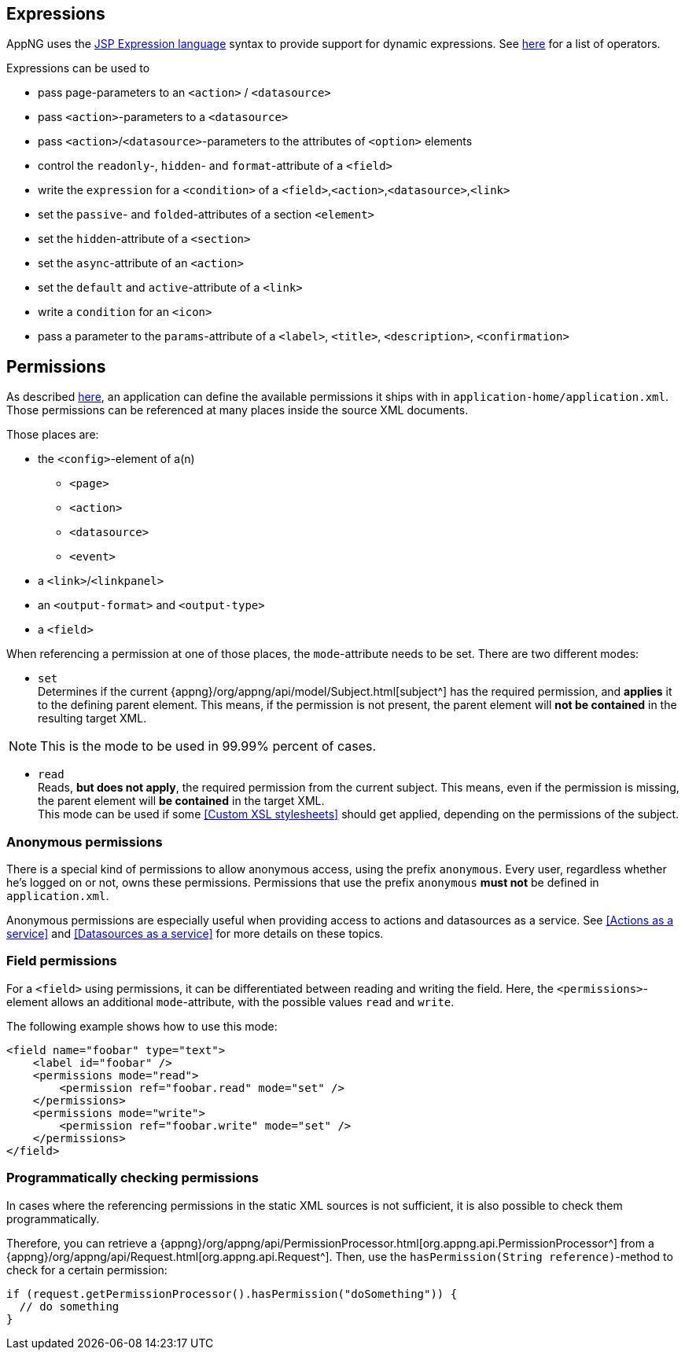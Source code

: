 == Expressions

AppNG uses the https://docs.oracle.com/javaee/7/tutorial/jsf-el.htm[JSP Expression language^] syntax to provide support for dynamic expressions. See https://docs.oracle.com/javaee/7/tutorial/jsf-el005.htm#BNAIK[here^] for a list of operators.

Expressions can be used to

* pass page-parameters to an `<action>` / `<datasource>` 
* pass `<action>`-parameters to a `<datasource>` 
* pass `<action>`/`<datasource>`-parameters to the attributes of `<option>` elements 
* control the `readonly`-, `hidden`- and `format`-attribute of a `<field>`
* write the `expression` for a `<condition>` of a `<field>`,`<action>`,`<datasource>`,`<link>`
* set the `passive`- and `folded`-attributes of a section `<element>`
* set the `hidden`-attribute of a `<section>`
* set the `async`-attribute of an `<action>`
* set the `default` and `active`-attribute of a `<link>`
* write a `condition` for an `<icon>`
* pass a parameter to the `params`-attribute of a `<label>`, `<title>`, `<description>`, `<confirmation>`

== Permissions

As described <<application.xml, here>>, an application can define the available permissions it ships with in `application-home/application.xml`. Those permissions can be referenced at many places inside the source XML documents.

Those places are:

* the `<config>`-element of a(n)
** `<page>`
** `<action>`
** `<datasource>`
** `<event>`
* a `<link>`/`<linkpanel>`
* an `<output-format>` and `<output-type>`
* a `<field>`

When referencing a permission at one of those places, the `mode`-attribute needs to be set.
There are two different modes:

* `set` +
Determines if the current {appng}/org/appng/api/model/Subject.html[subject^] has the required permission, and *applies* it to the defining parent element. This means, if the permission is not present, the parent element will *not be contained* in the resulting target XML.

NOTE: This is the mode to be used in 99.99% percent of cases.

* `read` + 
Reads, *but does not apply*, the required permission from the current subject. This means, even if the permission is missing, the parent element will *be contained* in the target XML. +
This mode can be used if some <<Custom XSL stylesheets>> should get applied, depending on the permissions of the subject.

=== Anonymous permissions
There is a special kind of permissions to allow anonymous access, using the prefix `anonymous`. Every user, regardless whether he's logged on or not, owns these permissions. Permissions that use the prefix `anonymous` *must not* be defined in `application.xml`.

Anonymous permissions are especially useful when providing access to actions and datasources as a service. See <<Actions as a service>> and <<Datasources as a service>> for more details on these topics.

=== Field permissions
For a `<field>` using permissions, it can be differentiated between reading and writing the field. Here, the `<permissions>`-element allows an additional `mode`-attribute, with the possible values `read` and `write`.

The following example shows how to use this mode:
[source,xml]
----
<field name="foobar" type="text">
    <label id="foobar" />
    <permissions mode="read">
        <permission ref="foobar.read" mode="set" />
    </permissions>
    <permissions mode="write">
        <permission ref="foobar.write" mode="set" />
    </permissions>
</field>
----

=== Programmatically checking permissions
In cases where the referencing permissions in the static XML sources is not sufficient, it is also possible to check them programmatically. 

Therefore, you can retrieve a {appng}/org/appng/api/PermissionProcessor.html[org.appng.api.PermissionProcessor^] from a {appng}/org/appng/api/Request.html[org.appng.api.Request^]. Then, use the `hasPermission(String reference)`-method to check for a certain permission:
[source,java]
----
if (request.getPermissionProcessor().hasPermission("doSomething")) {
  // do something
}
----
